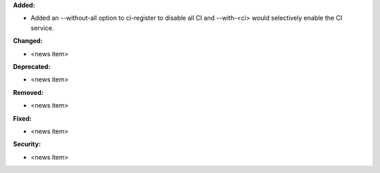 **Added:**

* Added an --without-all option to ci-register to disable all CI
  and --with-<ci> would selectively enable the CI service.

**Changed:**

* <news item>

**Deprecated:**

* <news item>

**Removed:**

* <news item>

**Fixed:**

* <news item>

**Security:**

* <news item>
